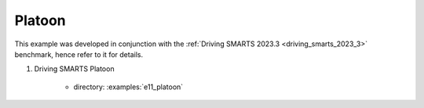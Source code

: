.. _platoon:

Platoon
=======

This example was developed in conjunction with the :ref:`Driving SMARTS 2023.3 <driving_smarts_2023_3>` benchmark, hence refer to it for details.

#. Driving SMARTS Platoon

    + directory: :examples:`e11_platoon`
